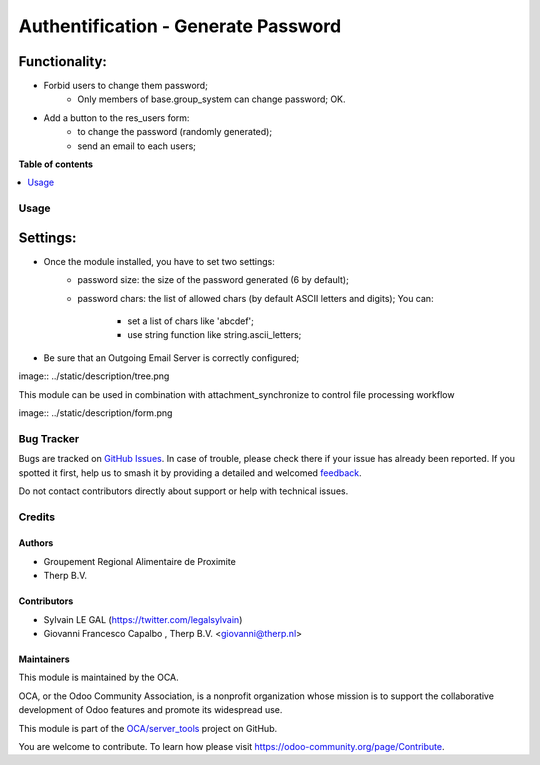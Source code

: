 ====================================
Authentification - Generate Password
====================================

.. 
   !!!!!!!!!!!!!!!!!!!!!!!!!!!!!!!!!!!!!!!!!!!!!!!!!!!!
   !! This file is generated by oca-gen-addon-readme !!
   !! changes will be overwritten.                   !!
   !!!!!!!!!!!!!!!!!!!!!!!!!!!!!!!!!!!!!!!!!!!!!!!!!!!!
   !! source digest: sha256:588f92ed6e4c193c259334865a8cbf8e9eeb322f43ab0f3307032c4979753812
   !!!!!!!!!!!!!!!!!!!!!!!!!!!!!!!!!!!!!!!!!!!!!!!!!!!!

.. |badge1| image:: https://img.shields.io/badge/maturity-Beta-yellow.png
    :target: https://odoo-community.org/page/development-status
    :alt: Beta
.. |badge2| image:: https://img.shields.io/badge/licence-AGPL--3-blue.png
    :target: http://www.gnu.org/licenses/agpl-3.0-standalone.html
    :alt: License: AGPL-3
.. |badge3| image:: https://img.shields.io/badge/github-OCA%2Fserver_tools-lightgray.png?logo=github
    :target: https://github.com/OCA/server_tools/tree/14.0/auth_generate_password
    :alt: OCA/server_tools
.. |badge4| image:: https://img.shields.io/badge/weblate-Translate%20me-F47D42.png
    :target: https://translation.odoo-community.org/projects/server_tools-14-0/server_tools-14-0-auth_generate_password
    :alt: Translate me on Weblate
.. |badge5| image:: https://img.shields.io/badge/runboat-Try%20me-875A7B.png
    :target: https://runboat.odoo-community.org/builds?repo=OCA/server_tools&target_branch=14.0
    :alt: Try me on Runboat

|badge1| |badge2| |badge3| |badge4| |badge5|

Functionality:
---------------

* Forbid users to change them password;
    * Only members of base.group_system can change password; OK.
* Add a button to the res_users form:
    * to change the password (randomly generated);
    * send an email to each users;


**Table of contents**

.. contents::
   :local:

Usage
=====

Settings:
---------
* Once the module installed, you have to set two settings:
    * password size: the size of the password generated (6 by default);
    * password chars: the list of allowed chars (by default ASCII letters
      and digits); You can:

        * set a list of chars like 'abcdef';
        * use string function like string.ascii_letters;
* Be sure that an Outgoing Email Server is correctly configured;


image:: ../static/description/tree.png


This module can be used in combination with attachment_synchronize to control file processing workflow


image:: ../static/description/form.png

Bug Tracker
===========

Bugs are tracked on `GitHub Issues <https://github.com/OCA/server_tools/issues>`_.
In case of trouble, please check there if your issue has already been reported.
If you spotted it first, help us to smash it by providing a detailed and welcomed
`feedback <https://github.com/OCA/server_tools/issues/new?body=module:%20auth_generate_password%0Aversion:%2014.0%0A%0A**Steps%20to%20reproduce**%0A-%20...%0A%0A**Current%20behavior**%0A%0A**Expected%20behavior**>`_.

Do not contact contributors directly about support or help with technical issues.

Credits
=======

Authors
~~~~~~~

* Groupement Regional Alimentaire de Proximite
* Therp B.V.

Contributors
~~~~~~~~~~~~

* Sylvain LE GAL (https://twitter.com/legalsylvain)
* Giovanni Francesco Capalbo , Therp B.V. <giovanni@therp.nl>

Maintainers
~~~~~~~~~~~

This module is maintained by the OCA.

.. image:: https://odoo-community.org/logo.png
   :alt: Odoo Community Association
   :target: https://odoo-community.org

OCA, or the Odoo Community Association, is a nonprofit organization whose
mission is to support the collaborative development of Odoo features and
promote its widespread use.

This module is part of the `OCA/server_tools <https://github.com/OCA/server_tools/tree/14.0/auth_generate_password>`_ project on GitHub.

You are welcome to contribute. To learn how please visit https://odoo-community.org/page/Contribute.
